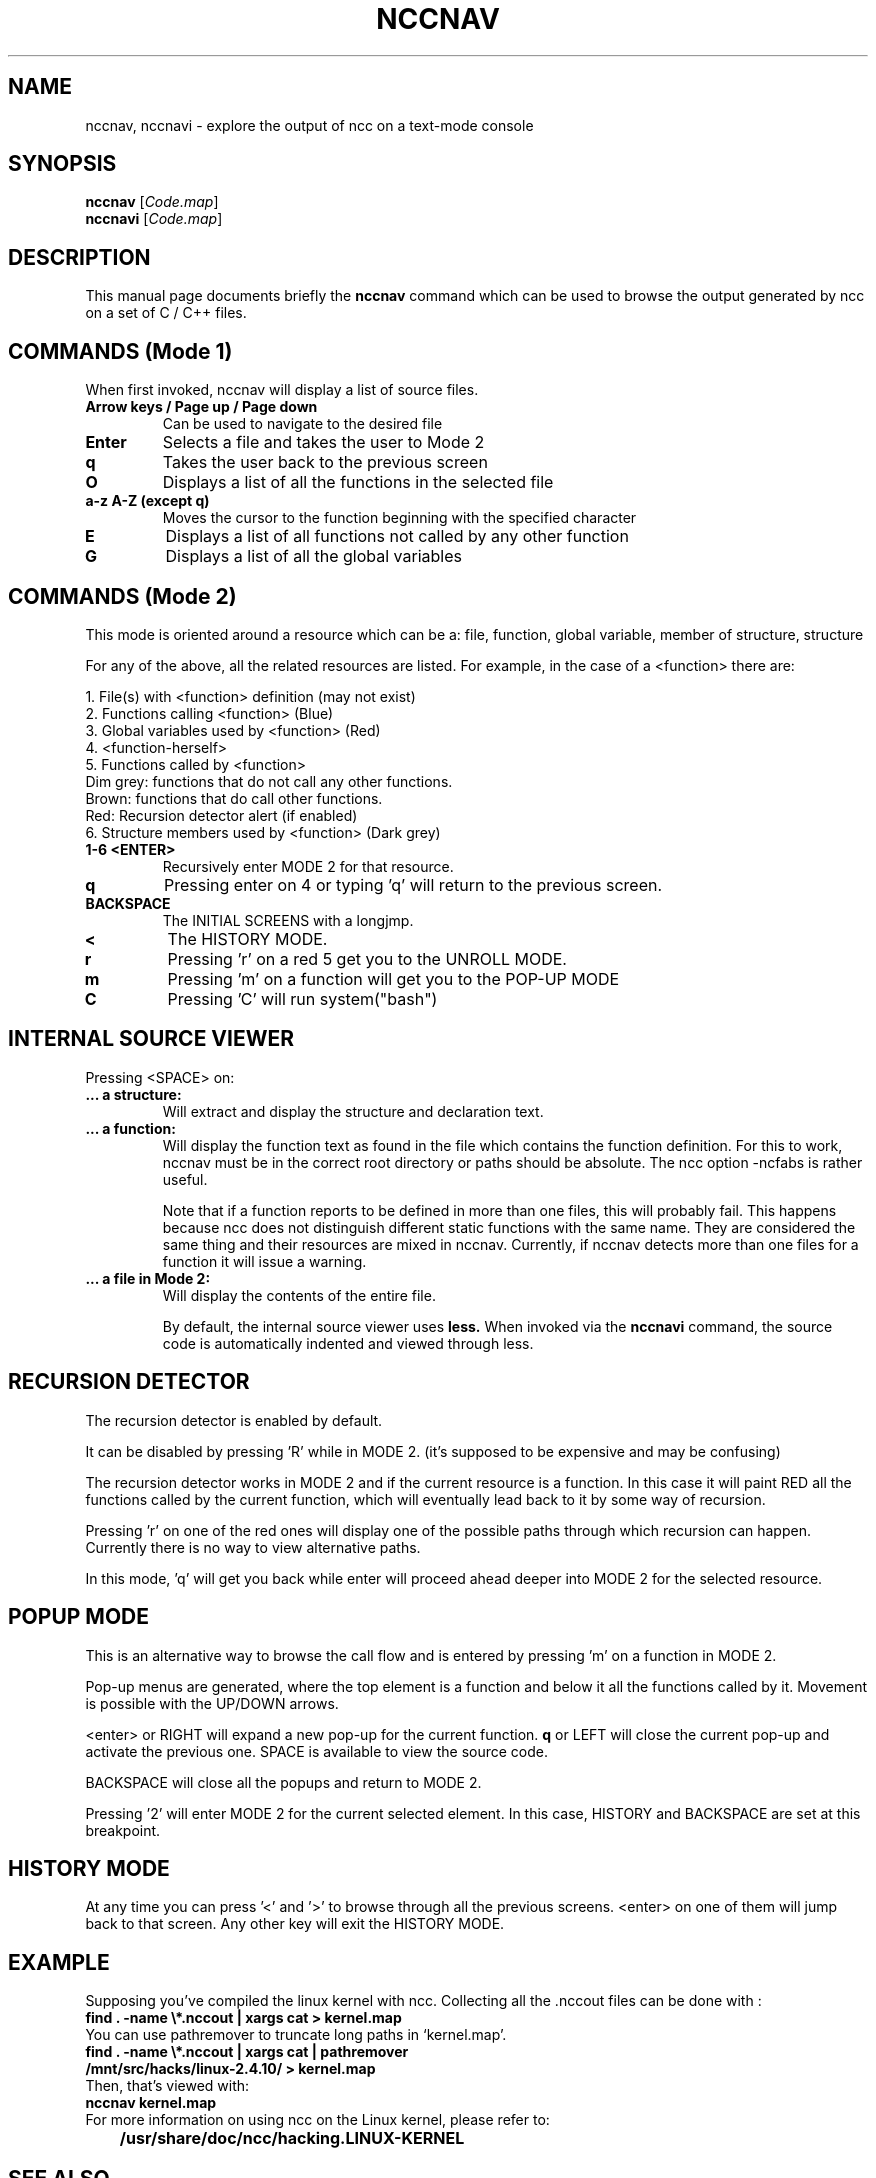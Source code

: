 .\"                                      Hey, EMACS: -*- nroff -*-
.\" First parameter, NAME, should be all caps
.\" Second parameter, SECTION, should be 1-8, maybe w/ subsection
.\" other parameters are allowed: see man(7), man(1)
.TH NCCNAV 1 "September 10, 2006"
.\" Please adjust this date whenever revising the manpage.
.\"
.\" Some roff macros, for reference:
.\" .nh        disable hyphenation
.\" .hy        enable hyphenation
.\" .ad l      left justify
.\" .ad b      justify to both left and right margins
.\" .nf        disable filling
.\" .fi        enable filling
.\" .br        insert line break
.\" .sp <n>    insert n+1 empty lines
.\" for manpage-specific macros, see man(7)
.SH NAME
nccnav, nccnavi \- explore the output of ncc on a text-mode console
.SH SYNOPSIS
.B nccnav
.RI [ Code.map ]
.br
.B nccnavi
.RI [ Code.map ]
.SH DESCRIPTION
This manual page documents briefly the
.B nccnav
command which can be used to browse the output generated by ncc
on a set of C / C++ files.

.SH COMMANDS (Mode 1)
When first invoked, nccnav will display a list of source files.
.TP
.B Arrow keys / Page up / Page down
Can be used to navigate to the desired file
.TP
.B Enter
Selects a file and takes the user to Mode 2
.TP
.B q
Takes the user back to the previous screen
.TP
.B O
Displays a list of all the functions in the selected file
.TP
.B a-z A-Z (except q)
Moves the cursor to the function beginning with the specified character
.TP
.B E
Displays a list of all functions not called by any other function
.TP
.B G
Displays a list of all the global variables

.SH COMMANDS (Mode 2)
This mode is oriented around a resource which can be a: file, function,
global variable, member of structure, structure

For any of the above, all the related resources are listed.
For example, in the case of a <function> there are:

1. File(s) with <function> definition (may not exist)
.br
2. Functions calling <function> (Blue)
.br
3. Global variables used by <function> (Red)
.br
4. <function-herself>
.br
5. Functions called by <function>
.br
	Dim grey: functions that do not call any other functions.
.br
	Brown: functions that do call other functions.
.br
	Red: Recursion detector alert (if enabled)
.br
6. Structure members used by <function> (Dark grey)

.TP
.B 1-6 <ENTER>
Recursively enter MODE 2 for that resource.
.TP
.B q
Pressing enter on 4 or typing 'q' will return to the previous screen.
.TP
.B BACKSPACE
The INITIAL SCREENS with a longjmp.
.TP
.B <
The HISTORY MODE.
.TP
.B r
Pressing 'r' on a red 5 get you to the UNROLL MODE.
.TP
.B m
Pressing 'm' on a function will get you to the POP-UP MODE
.TP
.B C
Pressing 'C' will run system("bash")

.SH INTERNAL SOURCE VIEWER
Pressing <SPACE> on:
.TP
.B ... a structure:
	Will extract and display the structure and declaration text.
.TP
.B ... a function:
	Will display the function text as found in the file which contains
	the function definition. For this to work, nccnav must be in the
	correct root directory or paths should be absolute. The ncc option
	-ncfabs is rather useful.

	Note that if a function reports to be defined in more than one
	files, this will probably fail.  This happens because ncc does
	not distinguish different static functions with the same name.
	They are considered the same thing and their resources are
	mixed in nccnav.  Currently, if nccnav detects more than one
	files for a function it will issue a warning.
.TP
.B ... a file in Mode 2:
	Will display the contents of the entire file.

By default, the internal source viewer uses
.B less.
When invoked via the
.B nccnavi
command, the source code is automatically indented and viewed through less.

.SH RECURSION DETECTOR
The recursion detector is enabled by default.

It can be disabled by pressing 'R' while in MODE 2. (it's supposed to be
expensive and may be confusing)

The recursion detector works in MODE 2 and if the current resource is a
function. In this case it will paint RED all the functions called by the
current function, which will eventually lead back to it by some way of
recursion.

Pressing 'r' on one of the red ones will display one of the possible paths
through which recursion can happen. Currently there is no way to view
alternative paths.

In this mode, 'q' will get you back while enter will proceed ahead deeper
into MODE 2 for the selected resource.

.SH POPUP MODE
This is an alternative way to browse the call flow and is entered by
pressing 'm' on a function in MODE 2.

Pop-up menus are generated, where the top element is a function and
below it all the functions called by it. Movement is possible
with the UP/DOWN arrows.

<enter> or RIGHT will expand a new pop-up for the current function.
\fBq\fR or LEFT will close the current pop-up and activate the previous one.
SPACE is available to view the source code.

BACKSPACE will close all the popups and return to MODE 2.

Pressing '2' will enter MODE 2 for the current selected element.
In this case, HISTORY and BACKSPACE are set at this breakpoint.

.SH HISTORY MODE
At any time you can press '<' and '>' to browse through all the previous
screens. <enter> on one of them will jump back to that screen. Any other
key will exit the HISTORY MODE.

.SH EXAMPLE
Supposing you've compiled the linux kernel with ncc.
Collecting all the .nccout files can be done with :

.TP
.B
find . -name \\*.nccout | xargs cat > kernel.map

.TP
You can use pathremover to truncate long paths in `kernel.map'.

.TP
.B
find . -name \\*.nccout | xargs cat | pathremover /mnt/src/hacks/linux-2.4.10/ > kernel.map

.TP
Then, that's viewed with:

.TP
.B
nccnav kernel.map

.TP
For more information on using ncc on the Linux kernel, please refer to:
.TP
.B
	/usr/share/doc/ncc/hacking.LINUX-KERNEL

.SH SEE ALSO
.BR ncc (1),
.BR gengraph.py (1),
.BR nccstrip.py (1),
.BR pathremover (1),
.SH AUTHOR
nccnav was written by Stelios Xanthakis <sxanth@ceid.upatras.gr>.
